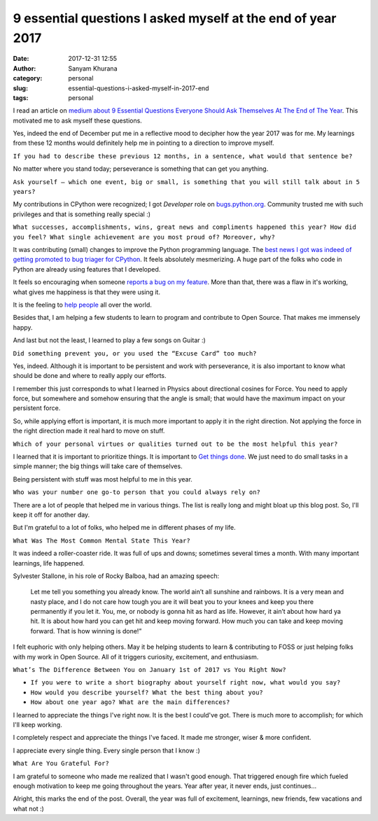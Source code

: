 9 essential questions I asked myself at the end of year 2017
============================================================
:date: 2017-12-31 12:55
:author: Sanyam Khurana
:category: personal
:slug: essential-questions-i-asked-myself-in-2017-end
:tags: personal

I read an article on `medium about 9 Essential Questions Everyone Should Ask
Themselves At The End of The Year <https://medium.com/personal-growth/9-essential-questions-everyone-should-ask-themselves-at-the-end-of-the-year-63f5d845f955>`_. This motivated
me to ask myself these questions.

Yes, indeed the end of December put me in a reflective mood to decipher how
the year 2017 was for me. My learnings from these 12 months would definitely
help me in pointing to a direction to improve myself.

``If you had to describe these previous 12 months, in a sentence, what would that sentence be?``

No matter where you stand today; perseverance is something that can get you anything.

``Ask yourself — which one event, big or small, is something that you will still talk about in 5 years?``

My contributions in CPython were recognized; I got `Developer` role on
`bugs.python.org <http://bugs.python.org>`_. Community trusted me with such
privileges and that is something really special :)

``What successes, accomplishments, wins, great news and compliments happened this year? How did you feel? What single achievement are you most proud of? Moreover, why?``

It was contributing (small) changes to improve the Python programming language.
The `best news I got was indeed of getting promoted to bug triager for CPython <cpython-promotion.html>`_. It feels absolutely mesmerizing. A huge part of the
folks who code in Python are already using features that I developed.

It feels so encouraging when someone `reports a bug on my feature <cpython-contribution-print-enhancement.html>`_. More than that,
there was a flaw in it's working, what gives me happiness is that they were using it.

It is the feeling to `help people <cpython-improve-error-message-logic-for-class-instantiation.html>`_ all over the world.

Besides that, I am helping a few students to learn to program and contribute to
Open Source. That makes me immensely happy.

And last but not the least, I learned to play a few songs on Guitar :)

``Did something prevent you, or you used the “Excuse Card” too much?``

Yes, indeed. Although it is important to be persistent and work with perseverance,
it is also important to know what should be done and where to really apply our efforts.

I remember this just corresponds to what I learned in Physics about directional
cosines for Force. You need to apply force, but somewhere and somehow ensuring
that the angle is small; that would have the maximum impact on your persistent force.

So, while applying effort is important, it is much more important to apply it in
the right direction. Not applying the force in the right direction made it real
hard to move on stuff.

``Which of your personal virtues or qualities turned out to be the most helpful this year?``

I learned that it is important to prioritize things. It is important to
`Get things done <https://www.youtube.com/watch?v=gCswMsONkwY>`_.
We just need to do small tasks in a simple manner; the big things will take care of themselves.

Being persistent with stuff was most helpful to me in this year.

``Who was your number one go-to person that you could always rely on?``

There are a lot of people that helped me in various things. The list is really
long and might bloat up this blog post. So, I'll keep it off for another day.

But I'm grateful to a lot of folks, who helped me in different phases of my life.

``What Was The Most Common Mental State This Year?``

It was indeed a roller-coaster ride. It was full of ups and downs; sometimes
several times a month. With many important learnings, life happened.

Sylvester Stallone, in his role of Rocky Balboa, had an amazing speech:

    Let me tell you something you already know. The world ain’t all sunshine and rainbows. It is a very mean and nasty place, and I do not care how tough you are it will beat you to your knees and keep you there permanently if you let it. You, me, or nobody is gonna hit as hard as life. However, it ain’t about how hard ya hit. It is about how hard you can get hit and keep moving forward. How much you can take and keep moving forward. That is how winning is done!”

I felt euphoric with only helping others. May it be helping students to learn &
contributing to FOSS or just helping folks with my work in Open Source. All of
it triggers curiosity, excitement, and enthusiasm.

``What’s The Difference Between You on January 1st of 2017 vs You Right Now?``

- ``If you were to write a short biography about yourself right now, what would you say?``

- ``How would you describe yourself? What the best thing about you?``

- ``How about one year ago? What are the main differences?``

I learned to appreciate the things I've right now. It is the best I could've got.
There is much more to accomplish; for which I'll keep working.

I completely respect and appreciate the things I've faced. It made me stronger,
wiser & more confident.

I appreciate every single thing. Every single person that I know :)

``What Are You Grateful For?``

I am grateful to someone who made me realized that I wasn't good enough. That
triggered enough fire which fueled enough motivation to keep me going throughout
the years. Year after year, it never ends, just continues...


Alright, this marks the end of the post. Overall, the year was full of excitement,
learnings, new friends, few vacations and what not :)
